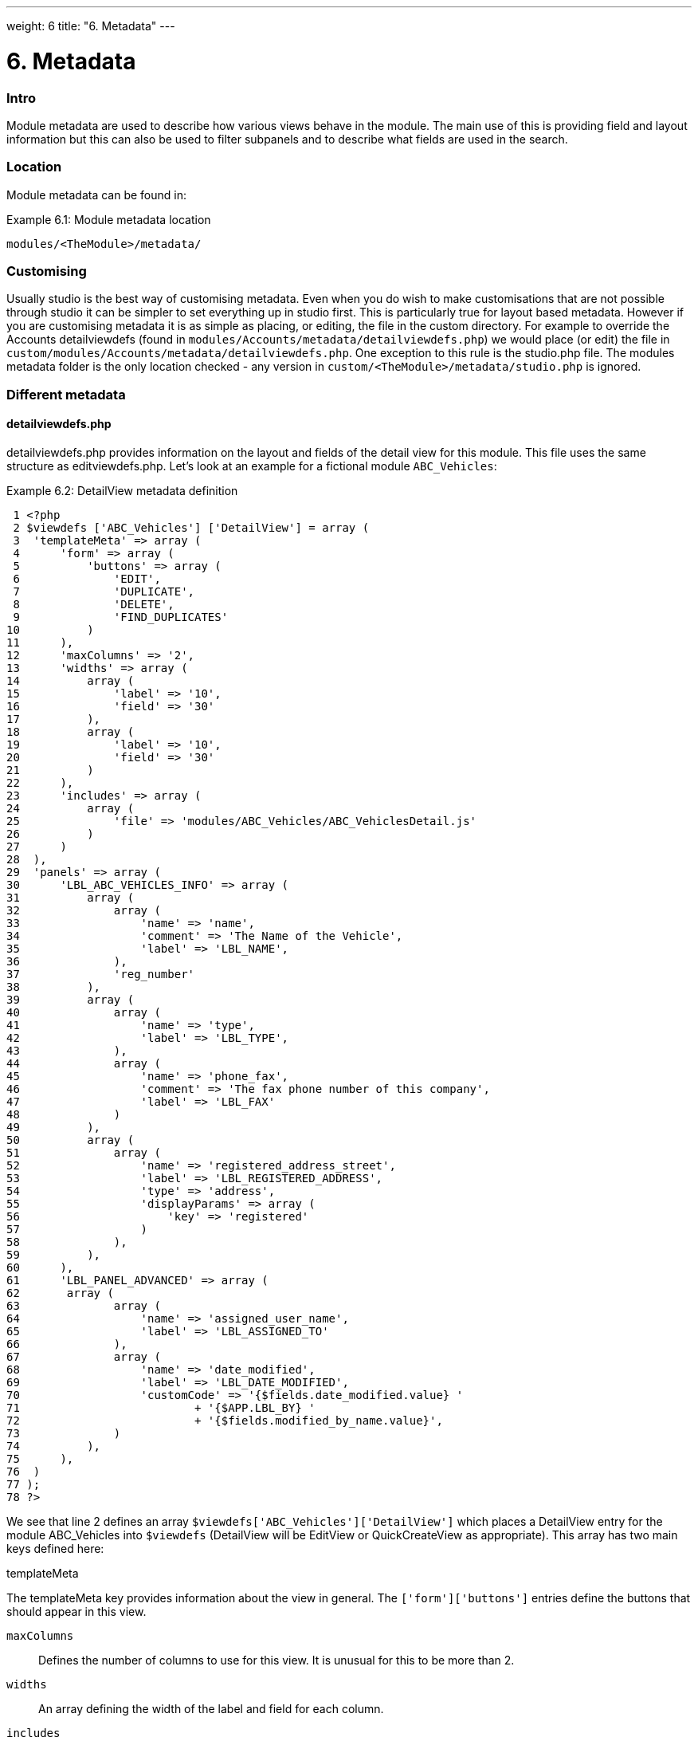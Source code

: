 
---
weight: 6
title: "6. Metadata"
---

= 6. Metadata

=== Intro

Module metadata are used to describe how various views behave in the
module. The main use of this is providing field and layout information
but this can also be used to filter subpanels and to describe what
fields are used in the search.

=== Location

Module metadata can be found in:

Example 6.1: Module metadata location


[source,php]
modules/<TheModule>/metadata/



=== Customising

Usually studio is the best way of customising metadata. Even when you do
wish to make customisations that are not possible through studio it can
be simpler to set everything up in studio first. This is particularly
true for layout based metadata. However if you are customising metadata
it is as simple as placing, or editing, the file in the custom
directory. For example to override the Accounts detailviewdefs (found in
`modules/Accounts/metadata/detailviewdefs.php`) we would place (or edit)
the file in `custom/modules/Accounts/metadata/detailviewdefs.php`. One
exception to this rule is the studio.php file. The modules metadata
folder is the only location checked - any version in
`custom/<TheModule>/metadata/studio.php` is ignored.

=== Different metadata

==== detailviewdefs.php

detailviewdefs.php provides information on the layout and fields of the
detail view for this module. This file uses the same structure as
editviewdefs.php. Let’s look at an example for a fictional module
`ABC_Vehicles`:

Example 6.2: DetailView metadata definition


[source,php]
 1 <?php
 2 $viewdefs ['ABC_Vehicles'] ['DetailView'] = array (
 3  'templateMeta' => array (
 4      'form' => array (
 5          'buttons' => array (
 6              'EDIT',
 7              'DUPLICATE',
 8              'DELETE',
 9              'FIND_DUPLICATES'
10          )
11      ),
12      'maxColumns' => '2',
13      'widths' => array (
14          array (
15              'label' => '10',
16              'field' => '30'
17          ),
18          array (
19              'label' => '10',
20              'field' => '30'
21          )
22      ),
23      'includes' => array (
24          array (
25              'file' => 'modules/ABC_Vehicles/ABC_VehiclesDetail.js'
26          )
27      )
28  ),
29  'panels' => array (
30      'LBL_ABC_VEHICLES_INFO' => array (
31          array (
32              array (
33                  'name' => 'name',
34                  'comment' => 'The Name of the Vehicle',
35                  'label' => 'LBL_NAME',
36              ),
37              'reg_number'
38          ),
39          array (
40              array (
41                  'name' => 'type',
42                  'label' => 'LBL_TYPE',
43              ),
44              array (
45                  'name' => 'phone_fax',
46                  'comment' => 'The fax phone number of this company',
47                  'label' => 'LBL_FAX'
48              )
49          ),
50          array (
51              array (
52                  'name' => 'registered_address_street',
53                  'label' => 'LBL_REGISTERED_ADDRESS',
54                  'type' => 'address',
55                  'displayParams' => array (
56                      'key' => 'registered'
57                  )
58              ),
59          ),
60      ),
61      'LBL_PANEL_ADVANCED' => array (
62       array (
63              array (
64                  'name' => 'assigned_user_name',
65                  'label' => 'LBL_ASSIGNED_TO'
66              ),
67              array (
68                  'name' => 'date_modified',
69                  'label' => 'LBL_DATE_MODIFIED',
70                  'customCode' => '{$fields.date_modified.value} '
71                          + '{$APP.LBL_BY} '
72                          + '{$fields.modified_by_name.value}',
73              )
74          ),
75      ),
76  )
77 );
78 ?>



We see that line 2 defines an array
`$viewdefs['ABC_Vehicles']['DetailView']` which places a DetailView
entry for the module ABC_Vehicles into `$viewdefs` (DetailView will be
EditView or QuickCreateView as appropriate). This array has two main
keys defined here:

templateMeta

The templateMeta key provides information about the view in general. The
`['form']['buttons']` entries define the buttons that should appear in
this view.

`maxColumns`::
  Defines the number of columns to use for this view. It is unusual for
  this to be more than 2.
`widths`::
  An array defining the width of the label and field for each column.
`includes`::
  An array of additional JavaScript files to include. This is useful for
  adding custom JavaScript behaviour to the page.

panels

The panels entry defines the actual layout of the Detail (or Edit) view.
Each entry is a new panel in the view with the key being the label for
that panel. We can see in our example that we have 2 panels. One uses
the label defined by the language string `LBL_ABC_VEHICLES_INFO`, the
other uses `LBL_PANEL_ADVANCED`.

Each panel has an array entry for each row, with each array containing
an entry for each column. For example we can see that the first row has
the following definition:

Example 6.3: DetailView metadata row definition


[source,php]
31 array(
32  array (
33      'name' => 'name',
34      'comment' => 'The Name of the Vehicle',
35      'label' => 'LBL_NAME',
36  ),
37  'reg_number',
38 ),



This has an array definition for the first row, first column and a
string definition for the first row, second column. The string
definition is very straightforward and simply displays the detail (or
edit, as appropriate) view for that field. It will use the default
label, type, etc. In our example we are displaying the field named
`reg_number`.

The array definition for the first row, first column is a little more
complex. Each array definition must have a `name` value. In our example
we are displaying the `name` field. However we also supply some other
values. Values most commonly used are:

`comment`::
  Used to note the purpose of the field.
`label`::
  The language key for this label. If the language key is not recognised
  then this value will be used instead (see the
  link:../9.-language-strings#language-chapter[chapter on language]).
`displayParams`::
  An array used to pass extra arguments for the field display. For the
  options and how they are used you can have a look into the appropriate
  field type in `include/SugarFields/Fields` or
  `custom/include/SugarFields/Fields`. An example is setting the size of
  a textarea:

Example 6.4: DetailView metadata displayParams


[source,php]
1 'displayParams' => array(
2     'rows' => 2,
3     'cols' => 30,
4 ),



customCode::
  Allows supplying custom smarty code to be used for the display. The
  code here can include any valid smarty code and this will also have
  access to the current fields in this view via `$fields`. An example of
  outputing the ID field would be `{$fields.id.value}`. Additionally the
  module labels and app labels can be accessed via `$MOD` and `$APP`
  respectively. Finally you can use `@@FIELD@@` to output the value of
  the field that would have been used. For example
  `{if $someCondition}@@FIELD@@{/if}` will conditionally show the field.

==== editviewdefs.php

`editviewdefs.php` provides information on the layout and fields of the
edit view for this module. This file uses the same structure as
detailviewdefs.php. Please see the information on detailviewdefs.php.

==== listviewdefs.php

The `listviewdefs.php` file for a module defines what fields the list
view for that module will display. Let’s take a look at an example:

Example 6.5: ListView metadata definition


[source,php]
 1 $listViewDefs ['AOR_Reports'] =
 2 array (
 3   'NAME' =>
 4   array (
 5     'width' => '15%',
 6     'label' => 'LBL_NAME',
 7     'default' => true,
 8     'link' => true,
 9   ),
10   'REPORT_MODULE' =>
11   array (
12     'type' => 'enum',
13     'default' => true,
14     'studio' => 'visible',
15     'label' => 'LBL_REPORT_MODULE',
16     'width' => '15%',
17   ),
18   'ASSIGNED_USER_NAME' =>
19   array (
20     'width' => '15%',
21     'label' => 'LBL_ASSIGNED_TO_NAME',
22     'module' => 'Employees',
23     'id' => 'ASSIGNED_USER_ID',
24     'default' => true,
25   ),
26   'DATE_ENTERED' =>
27   array (
28     'type' => 'datetime',
29     'label' => 'LBL_DATE_ENTERED',
30     'width' => '15%',
31     'default' => true,
32   ),
33   'DATE_MODIFIED' =>
34   array (
35     'type' => 'datetime',
36     'label' => 'LBL_DATE_MODIFIED',
37     'width' => '15%',
38     'default' => true,
39   ),
40 );



To define the list view defs we simply add a key to the `$listViewDefs`
array. In this case we add an entry for `AOR_Reports` This array
contains an entry for each field that we wish to show in the list view
and is keyed by the upper case name of the field. For example, the
`REPORT_MODULE` key refers to the `report_module` field of AOR_Reports.

type::
  The type of the field. This can be used to override how a field is
  displayed.
default::
  Whether this field should be shown in the list view by default. If
  false then the field will appear in the available columns list in
  studio.
studio::
  Whether or not this field should be displayed in studio. This can be
  useful to ensure that a critical field is not removed.
label::
  The label to be used for this field. If this is not supplied then the
  default label for that field will be used.
width::
  The width of the field in the list view. Note that, although this is
  usually given as a percentage it is treated as a proportion. The
  example above has five columns with a width of `15%` but these will
  actually be `20%` since this is a ratio.

==== popupdefs.php

popupdefs.php provides information on the layout, fields and search
options of the module popup that is usually used when selecting a
related record.

Let’s look at the default popupdefs.php for the Accounts module:

Example 6.6: PopupView metadata definition


[source,php]
 1 $popupMeta = array(
 2  'moduleMain' => 'Case',
 3  'varName' => 'CASE',
 4  'className' => 'aCase',
 5  'orderBy' => 'name',
 6  'whereClauses' =>
 7      array('name' => 'cases.name',
 8              'case_number' => 'cases.case_number',
 9              'account_name' => 'accounts.name'),
10  'listviewdefs' => array(
11      'CASE_NUMBER' => array(
12          'width' => '5',
13          'label' => 'LBL_LIST_NUMBER',
14          'default' => true),
15      'NAME' => array(
16          'width' => '35',
17          'label' => 'LBL_LIST_SUBJECT',
18          'link' => true,
19          'default' => true),
20      'ACCOUNT_NAME' => array(
21          'width' => '25',
22          'label' => 'LBL_LIST_ACCOUNT_NAME',
23          'module' => 'Accounts',
24          'id' => 'ACCOUNT_ID',
25          'link' => true,
26          'default' => true,
27          'ACLTag' => 'ACCOUNT',
28          'related_fields' => array('account_id')),
29      'PRIORITY' => array(
30          'width' => '8',
31          'label' => 'LBL_LIST_PRIORITY',
32          'default' => true),
33      'STATUS' => array(
34          'width' => '8',
35          'label' => 'LBL_LIST_STATUS',
36          'default' => true),
37      'ASSIGNED_USER_NAME' => array(
38          'width' => '2',
39          'label' => 'LBL_LIST_ASSIGNED_USER',
40          'default' => true,
41         ),
42      ),
43  'searchdefs'   => array(
44      'case_number',
45      'name',
46      array(
47          'name' => 'account_name',
48          'displayParams' => array(
49              'hideButtons'=>'true',
50              'size'=>30,
51              'class'=>'sqsEnabled sqsNoAutofill'
52          )
53      ),
54      'priority',
55      'status',
56      array(
57          'name' => 'assigned_user_id',
58          'type' => 'enum',
59          'label' => 'LBL_ASSIGNED_TO',
60          'function' => array(
61              'name' => 'get_user_array',
62              'params' => array(false))
63          ),
64    )
65 );



The popupdefs.php specifies a `$popupMeta` array with the following
keys:

`moduleMain`::
  The module that will be displayed by this popup.
`varName`::
  The variable name used to store the search preferences etc. This will
  usually simply the upper case module name.
`className`::
  The class name of the SugarBean for this module. If this is not
  supplied then `moduleMain` will be used. This is only really required
  for classes where the class name and module name differ (such as
  Cases).
`orderBy`::
  The default field the list of records will be sorted by.
`whereClauses`::
  Legacy option. This is only used as a fallback when there are no
  searchdefs. Defines the names of fields to allow searching for and
  their database representation.
`listviewdefs`::
  The list of fields displayed in the popup list view. See
  `listviewdefs.php`.
`searchdefs`::
  An array of the fields that should be available for searching in the
  popup. See the individual search defs in the searchdefs.php section
  (for example the `basic_search` array).

==== quickcreatedefs.php

`quickcreatedefs.php` provides information on the layout and fields of
the quick create view for this module (this is the view that appears
when creating a record from a subpanel). This file uses the same
structure as `detailviewdefs.php`. Please see the information on
`detailviewdefs.php`.

==== searchdefs.php

The search defs of a module define how searching in that module looks
and behaves.

Let’s look at an example.

Example 6.7: Search View metadata definition


[source,php]
  1 $searchdefs ['Accounts'] = array (
  2     'templateMeta' => array (
  3         'maxColumns' => '3',
  4         'maxColumnsBasic' => '4',
  5         'widths' => array (
  6             'label' => '10',
  7             'field' => '30'
  8         )
  9     ),
 10     'layout' => array (
 11         'basic_search' => array (
 12             'name' => array (
 13                 'name' => 'name',
 14                 'default' => true,
 15                 'width' => '10%'
 16             ),
 17             'current_user_only' => array (
 18                 'name' => 'current_user_only',
 19                 'label' => 'LBL_CURRENT_USER_FILTER',
 20                 'type' => 'bool',
 21                 'default' => true,
 22                 'width' => '10%'
 23             )
 24         )
 25         ,
 26         'advanced_search' => array (
 27             'name' => array (
 28                 'name' => 'name',
 29                 'default' => true,
 30                 'width' => '10%'
 31             ),
 32             'website' => array (
 33                 'name' => 'website',
 34                 'default' => true,
 35                 'width' => '10%'
 36             ),
 37             'phone' => array (
 38                 'name' => 'phone',
 39                 'label' => 'LBL_ANY_PHONE',
 40                 'type' => 'name',
 41                 'default' => true,
 42                 'width' => '10%'
 43             ),
 44             'email' => array (
 45                 'name' => 'email',
 46                 'label' => 'LBL_ANY_EMAIL',
 47                 'type' => 'name',
 48                 'default' => true,
 49                 'width' => '10%'
 50             ),
 51             'address_street' => array (
 52                 'name' => 'address_street',
 53                 'label' => 'LBL_ANY_ADDRESS',
 54                 'type' => 'name',
 55                 'default' => true,
 56                 'width' => '10%'
 57             ),
 58             'address_city' => array (
 59                 'name' => 'address_city',
 60                 'label' => 'LBL_CITY',
 61                 'type' => 'name',
 62                 'default' => true,
 63                 'width' => '10%'
 64             ),
 65             'address_state' => array (
 66                 'name' => 'address_state',
 67                 'label' => 'LBL_STATE',
 68                 'type' => 'name',
 69                 'default' => true,
 70                 'width' => '10%'
 71             ),
 72             'address_postalcode' => array (
 73                 'name' => 'address_postalcode',
 74                 'label' => 'LBL_POSTAL_CODE',
 75                 'type' => 'name',
 76                 'default' => true,
 77                 'width' => '10%'
 78             ),
 79             'billing_address_country' => array (
 80                 'name' => 'billing_address_country',
 81                 'label' => 'LBL_COUNTRY',
 82                 'type' => 'name',
 83                 'options' => 'countries_dom',
 84                 'default' => true,
 85                 'width' => '10%'
 86             ),
 87             'account_type' => array (
 88                 'name' => 'account_type',
 89                 'default' => true,
 90                 'width' => '10%'
 91             ),
 92             'industry' => array (
 93                 'name' => 'industry',
 94                 'default' => true,
 95                 'width' => '10%'
 96             ),
 97             'assigned_user_id' => array (
 98                 'name' => 'assigned_user_id',
 99                 'type' => 'enum',
100                 'label' => 'LBL_ASSIGNED_TO',
101                 'function' => array (
102                     'name' => 'get_user_array',
103                     'params' => array (
104                             0 => false
105                     )
106                 ),
107                 'default' => true,
108                 'width' => '10%'
109             )
110         )
111     )
112 );



Here we setup a new array for `Accounts` in the `$searchdefs` array.
This has two keys:

templateMeta

The `templateMeta` key controls the basic look of the search forms. Here
we define some overall layout info such as the maximum columns (3) and
the maximum number of columns for the basic search (4). Finally we set
the widths for the search fields and their labels.

layout

The `layout` key contains the layout definitions for the basic search
and advanced search. This is simply a list of array definition of the
fields. See the section on listviewdefs.php for a description of some of
the options.

==== `subpaneldefs.php`

The subpaneldefs.php file provides definitions for the subpanels that
appear in the detail view of a module. Let’s look at an example:

Example 6.8: Subpanel metadata definition


[source,php]
 1 $layout_defs['AOS_Quotes'] = array (
 2  'subpanel_setup' => array (
 3      'aos_quotes_aos_contracts' => array (
 4          'order' => 100,
 5          'module' => 'AOS_Contracts',
 6          'subpanel_name' => 'default',
 7          'sort_order' => 'asc',
 8          'sort_by' => 'id',
 9          'title_key' => 'AOS_Contracts',
10          'get_subpanel_data' => 'aos_quotes_aos_contracts',
11          'top_buttons' => array (
12              0 => array (
13                  'widget_class' => 'SubPanelTopCreateButton'
14              ),
15              1 => array (
16                  'widget_class' => 'SubPanelTopSelectButton',
17                  'popup_module' => 'AOS_Contracts',
18                  'mode' => 'MultiSelect'
19              )
20          )
21      ),
22      'aos_quotes_aos_invoices' => array (
23          'order' => 100,
24          'module' => 'AOS_Invoices',
25          'subpanel_name' => 'default',
26          'sort_order' => 'asc',
27          'sort_by' => 'id',
28          'title_key' => 'AOS_Invoices',
29          'get_subpanel_data' => 'aos_quotes_aos_invoices',
30          'top_buttons' => array (
31              0 => array (
32                  'widget_class' => 'SubPanelTopCreateButton'
33              ),
34              1 => array (
35                  'widget_class' => 'SubPanelTopSelectButton',
36                  'popup_module' => 'AOS_Invoices',
37                  'mode' => 'MultiSelect'
38              )
39          )
40      ),
41      'aos_quotes_project' => array (
42          'order' => 100,
43          'module' => 'Project',
44          'subpanel_name' => 'default',
45          'sort_order' => 'asc',
46          'sort_by' => 'id',
47          'title_key' => 'Project',
48          'get_subpanel_data' => 'aos_quotes_project',
49          'top_buttons' => array (
50              0 => array (
51                  'widget_class' => 'SubPanelTopCreateButton'
52              ),
53              1 => array (
54                  'widget_class' => 'SubPanelTopSelectButton',
55                  'popup_module' => 'Accounts',
56                  'mode' => 'MultiSelect'
57              )
58          )
59      )
60  )
61 );



In the example above we set up a definition for a module (in this case
`AOS_Quotes`) in the `$layout_defs` array. This has a single key
`subpanel_setup` which is an array of each of the subpanel definitions
keyed by a name. This name should be something recognisable. In the case
above it is the name of the link field displayed by the subpanel. The
entry for each subpanel usually has the following defined:

order::
  A number used for sorting the subpanels. The values themselves are
  arbitrary and are only used relative to other subpanels.
module::
  The module which will be displayed by this subpanel. For example the
  `aos_quotes_project` def in the example above will display a list of
  `Project` records.
subpanel_name::
  The subpanel from the displayed module which will be used. See the
  subpanels section of this chapter.
sort_by::
  The field to sort the records on.
sort_order::
  The order in which to sort the `sort_by` field. `asc` for ascending
  `desc` for descending.
title_key::
  The language key to be used for the label of this subpanel.
get_subpanel_data::
  Used to specify where to retrieve the subpanel records. Usually this
  is just a link name for the current module. In this case the related
  records will be displayed in the subpanel. However, for more complex
  links, it is possible to specify a function to call. When specifying a
  function you should ensure that the `get_subpanel_data` entry is in
  the form `function:theFunctionName`. Additionally you can specify the
  location of the function and any additional parameters that are needed
  by using the `function_parameters` key. An example of a subpanel which
  uses a function can be found in link:../20.-appendix-a---code-examples#appendix-a[Appendix
  A].
function_parameters::
  Specifies the parameters for a subpanel which gets it’s information
  from a function (see +
  `get_subpanel_data`). This is an array which allows specifying where
  the function is by using the `import_function_file` key (if this is
  absent but `get_subpanel_data` defines a function then the function
  will be called on the bean for the parent of the subpanel).
  Additionally this array will be passed as an argument to the function
  defined in `get_subpanel_data` which allows passing in arguments to
  the function.
generate_select::
  For function subpanels (see `get_subpanel_data`) whether or not the
  function will return an array representing the query to be used (for
  `generate_select = true`) or whether it will simply return the query
  to be used as a string.
get_distinct_data::
  Whether or not to only return distinct rows. Relationships do not
  allow linking two records more than once therefore this only really
  applies if the subpanel source is a function. See +
  `get_subpanel_data` for information on function subpanel sources.
top_buttons::
  Allows defining the buttons to appear on the subpanel. This is simply
  an array of the button definitions. These definitions have, at least,
  the `widget_class` defined which decides the button class to use in
  `include/generic/SugarWidgets`. Depending on the button this array may
  also be used to pass in extra arguments to the widget class.

==== subpanels

Inside the metadata folder is the `subpanels` folder. This allows
creating different subpanel layouts for different parent modules. For
example, the Contacts module will display differently in the subpanel on
an account than it will in the subpanel of a case. The files inside the
`subpanels` folder can be named anything. All that matters is that it
can be referenced in the `subpanel_name` of the `subpaneldefs.php` of
the parent module. The usual subpanel file is simply called
`default.php`. Let’s look at the
`modules/Accounts/metadata/subpanels/default.php` file:

Example 6.8: Module Subpanels definition


[source,php]
 1 $subpanel_layout = array(
 2  'top_buttons' => array(
 3      array(
 4          'widget_class' => 'SubPanelTopCreateButton'
 5      ),
 6      array(
 7          'widget_class' => 'SubPanelTopSelectButton', 
 8          'popup_module' => 'Accounts'
 9      ),
10  ),
11  'where' => '',
12  'list_fields' => array (
13    'name' =>
14    array (
15     'vname' => 'LBL_LIST_ACCOUNT_NAME',
16     'widget_class' => 'SubPanelDetailViewLink',
17     'width' => '45%',
18     'default' => true,
19    ),
20    'billing_address_city' =>
21    array (
22      'vname' => 'LBL_LIST_CITY',
23      'width' => '20%',
24      'default' => true,
25    ),
26    'billing_address_country' =>
27    array (
28      'type' => 'varchar',
29      'vname' => 'LBL_BILLING_ADDRESS_COUNTRY',
30      'width' => '7%',
31      'default' => true,
32    ),
33    'phone_office' =>
34    array (
35      'vname' => 'LBL_LIST_PHONE',
36      'width' => '20%',
37      'default' => true,
38    ),
39    'edit_button' =>
40    array (
41      'vname' => 'LBL_EDIT_BUTTON',
42      'widget_class' => 'SubPanelEditButton',
43      'width' => '4%',
44      'default' => true,
45    ),
46    'remove_button' =>
47    array (
48      'vname' => 'LBL_REMOVE',
49      'widget_class' => 'SubPanelRemoveButtonAccount',
50      'width' => '4%',
51      'default' => true,
52    ),
53    )
54 );



There are three keys in the `$subpanel_layout` variable for this
subpanel. These are:

`top_buttons`::
  Defines the buttons that will appear at the top of the subpanel. See
  the `top_buttons` key in `subpaneldefs.php`.
`where`::
  Allows the addition of conditions to the `where` clause. For example
  this could be used to exclude Cases that are closed
  (`cases.state != "Closed"`) or only include Accounts of a specific
  industry (`accounts.industry = "Media"`). Note that in these examples
  we specify the table to remove any ambiguity in the query.
`list_fields`::
  Defines the list of fields to be displayed in this subpanel. See the
  section on `listviewdefs.php` for more information.

==== studio.php

studio.php is the simplest file in metadata and it’s existence is simply
used to confirm if a module should be shown in studio for user tweaking.
Note that, unlike other metadata files, the file in
`modules/<TheModule>/metadata/studio.php` will be the only one checked.
A file in `custom/modules/<TheModule>/metadata/studio.php` will have no
effect.
